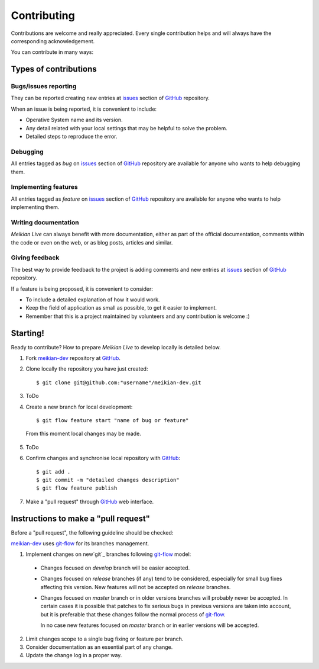 ==============
Contributing
==============

Contributions are welcome and really appreciated. Every single contribution helps and will always have the corresponding acknowledgement.


You can contribute in many ways:


Types of contributions
-----------------------

Bugs/issues reporting
~~~~~~~~~~~~~~~~~~~~~~~

They can be reported creating new entries at `issues`_ section of `GitHub`_ repository.

When an issue is being reported, it is convenient to include:

* Operative System name and its version.
* Any detail related with your local settings that may be helpful to solve the problem.
* Detailed steps to reproduce the error.


Debugging
~~~~~~~~~~~~~~~~~~~~~

All entries tagged as `bug` on `issues`_ section of `GitHub`_ repository are available for anyone who wants to help debugging them.


Implementing features
~~~~~~~~~~~~~~~~~~~~~~~~~~~~~~~~~

All entries tagged as `feature` on `issues`_ section of `GitHub`_ repository are available for anyone who wants to help implementing them.


Writing documentation
~~~~~~~~~~~~~~~~~~~~~~~~~~

*Meikian Live* can always benefit with more documentation, either as part of the official documentation, comments within the code or even on the web, or as blog posts, articles and similar.


Giving feedback
~~~~~~~~~~~~~~~~~~~~

The best way to provide feedback to the project is adding comments and new entries at `issues`_ section of `GitHub`_ repository.

If a feature is being proposed, it is convenient to consider:

* To include a detailed explanation of how it would work.
* Keep the field of application as small as possible, to get it easier to implement.
* Remember that this is a project maintained by volunteers and any contribution is welcome :)


Starting!
----------

Ready to contribute? How to prepare *Meikian Live* to develop locally is detailed below.

1. Fork `meikian-dev`_ repository at `GitHub`_.
2. Clone locally the repository you have just created::

    $ git clone git@github.com:"username"/meikian-dev.git

3. ToDo

4. Create a new branch for local development::

    $ git flow feature start "name of bug or feature"

  From this moment local changes may be made.

5. ToDo

6. Confirm changes and synchronise local repository with `GitHub`_::

    $ git add .
    $ git commit -m "detailed changes description"
    $ git flow feature publish

7. Make a "pull request" through `GitHub`_ web interface.


Instructions to make a "pull request"
---------------------------------------------

Before a "pull request", the following guideline should be checked:

`meikian-dev`_ uses `git-flow`_ for its branches management.

1. Implement changes on new`git`_ branches following `git-flow`_ model:
 
 * Changes focused on *develop* branch will be easier accepted.
       
 * Changes focused on *release* branches (if any) tend to be considered, especially for small bug fixes affecting this version. New features will not be accepted on *release* branches.
       
 * Changes focused on *master* branch or in older versions branches will probably never be accepted. In certain cases it is possible that patches to fix serious bugs in previous versions are taken into account, but it is preferable that these changes follow the normal process of `git-flow`_.
       
   In no case new features focused on *master* branch or in earlier versions will be accepted.

2. Limit changes scope to a single bug fixing or feature per branch.
 
3. Consider documentation as an essential part of any change.
 
4. Update the change log in a proper way.

.. _`git`: http://git-scm.com
.. _`git-flow`: https://github.com/nvie/gitflow
.. _`GitHub`: https://github.com
.. _`issues`: https://github.com/ctemescw/meikian-dev/issues
.. _`meikian-dev`: https://github.com/ctemescw/meikian-dev

